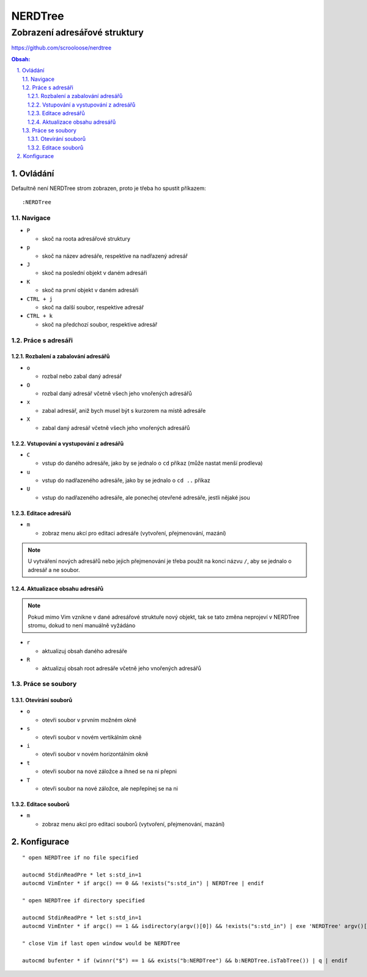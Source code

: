 ==========
 NERDTree
==========
--------------------------------
 Zobrazení adresářové struktury
--------------------------------

https://github.com/scrooloose/nerdtree

.. contents:: Obsah:

.. sectnum::
   :depth: 3
   :suffix: .

Ovládání
========

Defaultně není NERDTree strom zobrazen, proto je třeba ho spustit příkazem::

   :NERDTree

Navigace
--------

* ``P``

  * skoč na roota adresářové struktury

* ``p``

  * skoč na název adresáře, respektive na nadřazený adresář

* ``J``

  * skoč na poslední objekt v daném adresáři

* ``K``

  * skoč na první objekt v daném adresáři

* ``CTRL + j``

  * skoč na další soubor, respektive adresář

* ``CTRL + k``

  * skoč na předchozí soubor, respektive adresář

Práce s adresáři
----------------

Rozbalení a zabalování adresářů
^^^^^^^^^^^^^^^^^^^^^^^^^^^^^^^

* ``o``

  * rozbal nebo zabal daný adresář

* ``O``

  * rozbal daný adresář včetně všech jeho vnořených adresářů

* ``x``

  * zabal adresář, aniž bych musel být s kurzorem na místě adresáře

* ``X``

  * zabal daný adresář včetně všech jeho vnořených adresářů

Vstupování a vystupování z adresářů
^^^^^^^^^^^^^^^^^^^^^^^^^^^^^^^^^^^

* ``C``

  * vstup do daného adresáře, jako by se jednalo o ``cd`` příkaz (může nastat
    menší prodleva)

* ``u``

  * vstup do nadřazeného adresáře, jako by se jednalo o ``cd ..`` příkaz

* ``U``

  * vstup do nadřazeného adresáře, ale ponechej otevřené adresáře, jestli
    nějaké jsou

Editace adresářů
^^^^^^^^^^^^^^^^

* ``m``

  * zobraz menu akcí pro editaci adresáře (vytvoření, přejmenování, mazání)

.. note::

   U vytváření nových adresářů nebo jejich přejmenování je třeba použít na
   konci názvu ``/``, aby se jednalo o adresář a ne soubor.

Aktualizace obsahu adresářů
^^^^^^^^^^^^^^^^^^^^^^^^^^^

.. note::

   Pokud mimo Vim vznikne v dané adresářové struktuře nový objekt, tak se tato
   změna neprojeví v NERDTree stromu, dokud to není manuálně vyžádáno

* ``r``

  * aktualizuj obsah daného adresáře

* ``R``

  * aktualizuj obsah root adresáře včetně jeho vnořených adresářů

Práce se soubory
----------------

Otevírání souborů
^^^^^^^^^^^^^^^^^

* ``o``

  * otevři soubor v prvním možném okně

* ``s``

  * otevři soubor v novém vertikálním okně

* ``i``

  * otevři soubor v novém horizontálním okně

* ``t``

  * otevři soubor na nové záložce a ihned se na ni přepni

* ``T``

  * otevři soubor na nové záložce, ale nepřepínej se na ni

Editace souborů
^^^^^^^^^^^^^^^

* ``m``

  * zobraz menu akcí pro editaci souborů (vytvoření, přejmenování, mazání)

Konfigurace
===========

::

   " open NERDTree if no file specified

   autocmd StdinReadPre * let s:std_in=1
   autocmd VimEnter * if argc() == 0 && !exists("s:std_in") | NERDTree | endif

   " open NERDTree if directory specified

   autocmd StdinReadPre * let s:std_in=1
   autocmd VimEnter * if argc() == 1 && isdirectory(argv()[0]) && !exists("s:std_in") | exe 'NERDTree' argv()[0] | wincmd p | ene |

   " close Vim if last open window would be NERDTree

   autocmd bufenter * if (winnr("$") == 1 && exists("b:NERDTree") && b:NERDTree.isTabTree()) | q | endif
